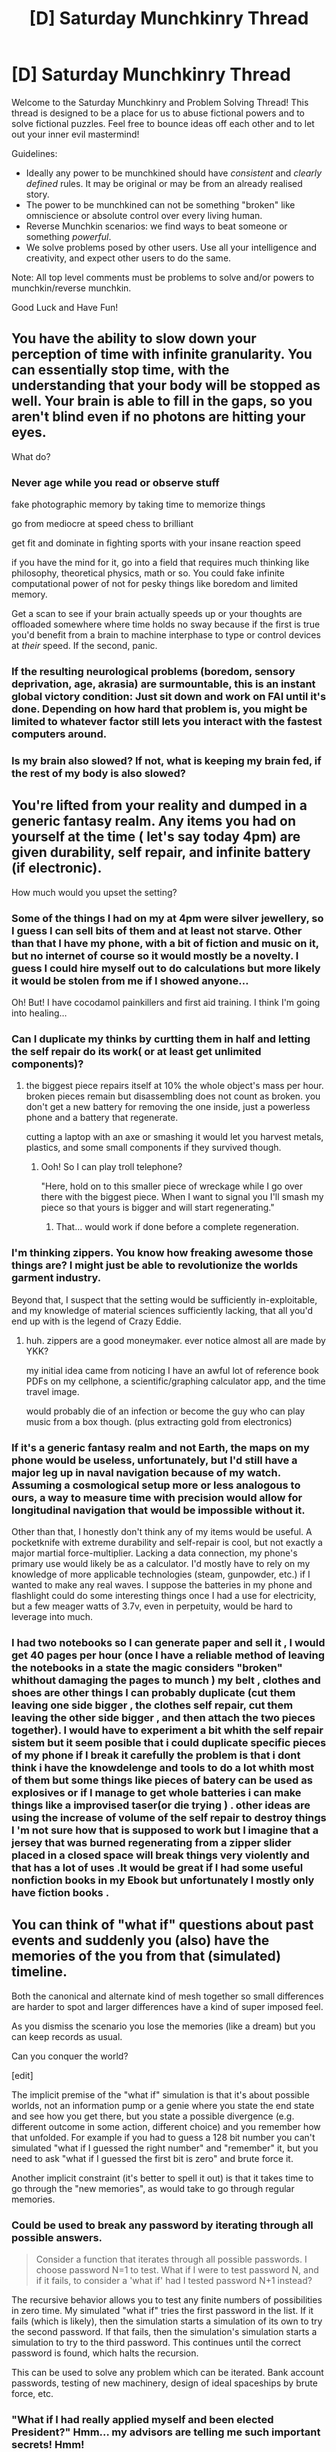 #+TITLE: [D] Saturday Munchkinry Thread

* [D] Saturday Munchkinry Thread
:PROPERTIES:
:Author: AutoModerator
:Score: 13
:DateUnix: 1487430610.0
:DateShort: 2017-Feb-18
:END:
Welcome to the Saturday Munchkinry and Problem Solving Thread! This thread is designed to be a place for us to abuse fictional powers and to solve fictional puzzles. Feel free to bounce ideas off each other and to let out your inner evil mastermind!

Guidelines:

- Ideally any power to be munchkined should have /consistent/ and /clearly defined/ rules. It may be original or may be from an already realised story.
- The power to be munchkined can not be something "broken" like omniscience or absolute control over every living human.
- Reverse Munchkin scenarios: we find ways to beat someone or something /powerful/.
- We solve problems posed by other users. Use all your intelligence and creativity, and expect other users to do the same.

Note: All top level comments must be problems to solve and/or powers to munchkin/reverse munchkin.

Good Luck and Have Fun!


** You have the ability to slow down your perception of time with infinite granularity. You can essentially stop time, with the understanding that your body will be stopped as well. Your brain is able to fill in the gaps, so you aren't blind even if no photons are hitting your eyes.

What do?
:PROPERTIES:
:Author: Strange-Aeons
:Score: 6
:DateUnix: 1487449115.0
:DateShort: 2017-Feb-18
:END:

*** Never age while you read or observe stuff

fake photographic memory by taking time to memorize things

go from mediocre at speed chess to brilliant

get fit and dominate in fighting sports with your insane reaction speed

if you have the mind for it, go into a field that requires much thinking like philosophy, theoretical physics, math or so. You could fake infinite computational power of not for pesky things like boredom and limited memory.

Get a scan to see if your brain actually speeds up or your thoughts are offloaded somewhere where time holds no sway because if the first is true you'd benefit from a brain to machine interphase to type or control devices at /their/ speed. If the second, panic.
:PROPERTIES:
:Author: puesyomero
:Score: 13
:DateUnix: 1487451712.0
:DateShort: 2017-Feb-19
:END:


*** If the resulting neurological problems (boredom, sensory deprivation, age, akrasia) are surmountable, this is an instant global victory condition: Just sit down and work on FAI until it's done. Depending on how hard that problem is, you might be limited to whatever factor still lets you interact with the fastest computers around.
:PROPERTIES:
:Author: Gurkenglas
:Score: 2
:DateUnix: 1487465206.0
:DateShort: 2017-Feb-19
:END:


*** Is my brain also slowed? If not, what is keeping my brain fed, if the rest of my body is also slowed?
:PROPERTIES:
:Author: Adeen_Dragon
:Score: 1
:DateUnix: 1487451487.0
:DateShort: 2017-Feb-19
:END:


** You're lifted from your reality and dumped in a generic fantasy realm. Any items you had on yourself at the time ( let's say today 4pm) are given durability, self repair, and infinite battery (if electronic).

How much would you upset the setting?
:PROPERTIES:
:Author: puesyomero
:Score: 3
:DateUnix: 1487452120.0
:DateShort: 2017-Feb-19
:END:

*** Some of the things I had on my at 4pm were silver jewellery, so I guess I can sell bits of them and at least not starve. Other than that I have my phone, with a bit of fiction and music on it, but no internet of course so it would mostly be a novelty. I guess I could hire myself out to do calculations but more likely it would be stolen from me if I showed anyone...

Oh! But! I have cocodamol painkillers and first aid training. I think I'm going into healing...
:PROPERTIES:
:Author: MonstrousBird
:Score: 5
:DateUnix: 1487468940.0
:DateShort: 2017-Feb-19
:END:


*** Can I duplicate my thinks by curtting them in half and letting the self repair do its work( or at least get unlimited components)?
:PROPERTIES:
:Author: crivtox
:Score: 3
:DateUnix: 1487456206.0
:DateShort: 2017-Feb-19
:END:

**** the biggest piece repairs itself at 10% the whole object's mass per hour. broken pieces remain but disassembling does not count as broken. you don't get a new battery for removing the one inside, just a powerless phone and a battery that regenerate.

cutting a laptop with an axe or smashing it would let you harvest metals, plastics, and some small components if they survived though.
:PROPERTIES:
:Author: puesyomero
:Score: 2
:DateUnix: 1487459298.0
:DateShort: 2017-Feb-19
:END:

***** Ooh! So I can play troll telephone?

"Here, hold on to this smaller piece of wreckage while I go over there with the biggest piece. When I want to signal you I'll smash my piece so that yours is bigger and will start regenerating."
:PROPERTIES:
:Author: eaglejarl
:Score: 11
:DateUnix: 1487478071.0
:DateShort: 2017-Feb-19
:END:

****** That... would work if done before a complete regeneration.
:PROPERTIES:
:Author: puesyomero
:Score: 3
:DateUnix: 1487515963.0
:DateShort: 2017-Feb-19
:END:


*** I'm thinking zippers. You know how freaking awesome those things are? I might just be able to revolutionize the worlds garment industry.

Beyond that, I suspect that the setting would be sufficiently in-exploitable, and my knowledge of material sciences sufficiently lacking, that all you'd end up with is the legend of Crazy Eddie.
:PROPERTIES:
:Author: ben_oni
:Score: 3
:DateUnix: 1487463422.0
:DateShort: 2017-Feb-19
:END:

**** huh. zippers are a good moneymaker. ever notice almost all are made by YKK?

my initial idea came from noticing I have an awful lot of reference book PDFs on my cellphone, a scientific/graphing calculator app, and the time travel image.

would probably die of an infection or become the guy who can play music from a box though. (plus extracting gold from electronics)
:PROPERTIES:
:Author: puesyomero
:Score: 3
:DateUnix: 1487466914.0
:DateShort: 2017-Feb-19
:END:


*** If it's a generic fantasy realm and not Earth, the maps on my phone would be useless, unfortunately, but I'd still have a major leg up in naval navigation because of my watch. Assuming a cosmological setup more or less analogous to ours, a way to measure time with precision would allow for longitudinal navigation that would be impossible without it.

Other than that, I honestly don't think any of my items would be useful. A pocketknife with extreme durability and self-repair is cool, but not exactly a major martial force-multiplier. Lacking a data connection, my phone's primary use would likely be as a calculator. I'd mostly have to rely on my knowledge of more applicable technologies (steam, gunpowder, etc.) if I wanted to make any real waves. I suppose the batteries in my phone and flashlight could do some interesting things once I had a use for electricity, but a few meager watts of 3.7v, even in perpetuity, would be hard to leverage into much.
:PROPERTIES:
:Author: Tinfoil_Haberdashery
:Score: 1
:DateUnix: 1487611387.0
:DateShort: 2017-Feb-20
:END:


*** I had two notebooks so I can generate paper and sell it , I would get 40 pages per hour (once I have a reliable method of leaving the notebooks in a state the magic considers "broken" whithout damaging the pages to munch ) my belt , clothes and shoes are other things I can probably duplicate (cut them leaving one side bigger , the clothes self repair, cut them leaving the other side bigger , and then attach the two pieces together). I would have to experiment a bit whith the self repair sistem but it seem posible that i could duplicate specific pieces of my phone if I break it carefully the problem is that i dont think i have the knowdelenge and tools to do a lot whith most of them but some things like pieces of batery can be used as explosives or if I manage to get whole batteries i can make things like a improvised taser(or die trying ) . other ideas are using the increase of volume of the self repair to destroy things I 'm not sure how that is supposed to work but I imagine that a jersey that was burned regenerating from a zipper slider placed in a closed space will break things very violently and that has a lot of uses .It would be great if I had some useful nonfiction books in my Ebook but unfortunately I mostly only have fiction books .
:PROPERTIES:
:Author: crivtox
:Score: 1
:DateUnix: 1487718054.0
:DateShort: 2017-Feb-22
:END:


** You can think of "what if" questions about past events and suddenly you (also) have the memories of the you from that (simulated) timeline.

Both the canonical and alternate kind of mesh together so small differences are harder to spot and larger differences have a kind of super imposed feel.

As you dismiss the scenario you lose the memories (like a dream) but you can keep records as usual.

Can you conquer the world?

[edit]

The implicit premise of the "what if" simulation is that it's about possible worlds, not an information pump or a genie where you state the end state and see how you get there, but you state a possible divergence (e.g. different outcome in some action, different choice) and you remember how that unfolded. For example if you had to guess a 128 bit number you can't simulated "what if I guessed the right number" and "remember" it, but you need to ask "what if I guessed the first bit is zero" and brute force it.

Another implicit constraint (it's better to spell it out) is that it takes time to go through the "new memories", as would take to go through regular memories.
:PROPERTIES:
:Author: Predictablicious
:Score: 3
:DateUnix: 1487457723.0
:DateShort: 2017-Feb-19
:END:

*** Could be used to break any password by iterating through all possible answers.

#+begin_quote
  Consider a function that iterates through all possible passwords. I choose password N=1 to test. What if I were to test password N, and if it fails, to consider a 'what if' had I tested password N+1 instead?
#+end_quote

The recursive behavior allows you to test any finite numbers of possibilities in zero time. My simulated "what if" tries the first password in the list. If it fails (which is likely), then the simulation starts a simulation of its own to try the second password. If that fails, then the simulation's simulation starts a simulation to try to the third password. This continues until the correct password is found, which halts the recursion.

This can be used to solve any problem which can be iterated. Bank account passwords, testing of new machinery, design of ideal spaceships by brute force, etc.
:PROPERTIES:
:Author: MereInterest
:Score: 9
:DateUnix: 1487476113.0
:DateShort: 2017-Feb-19
:END:


*** "What if I had really applied myself and been elected President?" Hmm... my advisors are telling me such important secrets! Hmm!

"What if other people were able to run 'what-if' scenarios?"

"What if someone else was running a 'what-if' scenario where they were me?" "What if that someone was the ruler of the world?" "What if he also really was me?"

"What if someone figured out how to use the 'what-if' mechanic to create a turing oracle?"

...

"What if a time traveller visited a younger me in order to teach me the secrets of time travel?"

Really, the possibilities are endless. Run complex and dangerous experiments quickly and easily: "Ready to start?" "No, hold on a few more minutes." What if I had said yes? "Hold on, gimme fix something!"
:PROPERTIES:
:Author: ben_oni
:Score: 4
:DateUnix: 1487464522.0
:DateShort: 2017-Feb-19
:END:

**** u/Predictablicious:
#+begin_quote
  "What if I had really applied myself and been elected President?" Hmm... my advisors are telling me such important secrets! Hmm!
#+end_quote

You remember trying and failing to get nominated, as most people you don't have enough political skills out of the box for a past decision of your to have changed.

#+begin_quote
  "What if other people were able to run 'what-if' scenarios?"

  "What if someone else was running a 'what-if' scenario where they were me?" "What if that someone was the ruler of the world?" "What if he also really was me?"

  "What if someone figured out how to use the 'what-if' mechanic to create a turing oracle?"

  ...

  "What if a time traveller visited a younger me in order to teach me the secrets of time travel?"
#+end_quote

"Sorry Dave, I can't let you do that". The simulation can't show you things that aren't possible, at least now you know you're the only simulator.

#+begin_quote
  Run complex and dangerous experiments quickly and easily: "Ready to start?" "No, hold on a few more minutes." What if I had said yes? "Hold on, gimme fix something!"
#+end_quote

Now we're getting somewhere. You suddenly remember nothing, you see it as a sign that you died performing the dangerous experiment, but as you can't remember exactly what went wrong you need to try to single out a single binary possibility, maybe via multiple simulations (e.g. "What if I mixed elements A & B only?" you remember nothing unusual happening, later "What if I mixed elements A & B, and then C?" you see nothings and figure out A & B are safe but adding C causes something bad, maybe an explosion, "What if I told my intern to mix A & B & C while I was far away looking through a video system?" you remember seeing the intern die, it looks like a poisonous gas did it).
:PROPERTIES:
:Author: Predictablicious
:Score: 2
:DateUnix: 1487466422.0
:DateShort: 2017-Feb-19
:END:


*** I can very rapidly search through a large collection of books for anything useful. "What if I had read this book yesterday? Okay, I remember it being useful, let me write a summary of the main points. What if I had read this book yesterday? ...no, no new insights there."

Hmmm. Or... "What if the entire universe had started one hour earlier but everything happened in exactly the same manner?" I think I can use that simulation to get a good idea of what will happen in the next hour.

Debugging software - "What if I had carefully investigated /this/ function for bugs? Nothing? Right, then, what if I had carefully investigated /that/ function?"
:PROPERTIES:
:Author: CCC_037
:Score: 3
:DateUnix: 1487511406.0
:DateShort: 2017-Feb-19
:END:


*** "What if the terabyte of random data I just generated and read the start of had been that which most satisfies my values in the real timeline?"

I expect the start to be something like "Execute the rest of this.", followed by an FAI breaking out of the box.
:PROPERTIES:
:Author: Gurkenglas
:Score: 2
:DateUnix: 1487464831.0
:DateShort: 2017-Feb-19
:END:

**** u/Predictablicious:
#+begin_quote
  "What if the terabyte of random data I just generated and read the start of had been that which most satisfies my values in the real timeline?"
#+end_quote

"Sorry Dave, I can't let you do that". You can state the divergences not the outcomes of the divergences. So you can sample 2^{1024 x 1024 x 1024 x 1024} random blobs, remember reading the writings of the monkey shakespeares and if you're really unlucky unleashing a UFAI on humanity (they're way more probable than the FAIs in the data).
:PROPERTIES:
:Author: Predictablicious
:Score: 2
:DateUnix: 1487466640.0
:DateShort: 2017-Feb-19
:END:


** You have the power to modify physics in a limited area. What do you do?

Rules:

- The affected area is always a sphere of 1m diameter.
- The center of the sphere is always exactly 5m from your center of mass, in whatever direction you choose when you conjure it.
- The sphere cannot move once created.
- At creation time you choose one natural law as expressed by a mathematical formula. Within the AoE that formula is inverted so that, e.g., F = 1/ma or a = m/F.
- Only one sphere can be extant at a time.
- The sphere lasts as long as you concentrate on it.
- There is a 10s cool down between uses.
- For some bizarre reason all physics within the sphere remains exactly the same except for the one modification you've made. In your munchkinry you may need to explain what that means.
:PROPERTIES:
:Author: eaglejarl
:Score: 3
:DateUnix: 1487431646.0
:DateShort: 2017-Feb-18
:END:

*** Who decides what's a natural law? With some equation juggling you should be able to get any effect at all that you can specify within that sphere.

What about the units not matching up? Force equals some amount of N^{-1} doesn't make any sense.

It sounds like this would very easily destroy the universe, akin to what happens when you throw a glider at a gigantic Game of Life construct.
:PROPERTIES:
:Author: Gurkenglas
:Score: 9
:DateUnix: 1487444160.0
:DateShort: 2017-Feb-18
:END:

**** This is, as always, the boring answer, but unfortunately, it's almost always the correct answer. Physics is more complicated than you think; there are deep interconnections between seemingly disparate fields such that messing with one requires messing with all of them--and that, as [[/u/Gurkenglas]] pointed out, will very likely destroy the universe.
:PROPERTIES:
:Author: 696e6372656469626c65
:Score: 5
:DateUnix: 1487454414.0
:DateShort: 2017-Feb-19
:END:

***** [[http://lesswrong.com/lw/hq/universal_fire/][Relevant]], though I think you can still tell consistent stories about such worlds, if eaglejarl's gonna say exactly how it works/play GM.
:PROPERTIES:
:Author: Gurkenglas
:Score: 3
:DateUnix: 1487463853.0
:DateShort: 2017-Feb-19
:END:


*** Doesn't that just instantly move at like whatever speed the earth is away from you as it turns? What reference frame is the sphere not moving in? Earth? Cosmic Background Radiation?
:PROPERTIES:
:Author: NotACauldronAgent
:Score: 4
:DateUnix: 1487432252.0
:DateShort: 2017-Feb-18
:END:

**** Center of the earth's mass.
:PROPERTIES:
:Author: eaglejarl
:Score: 4
:DateUnix: 1487446187.0
:DateShort: 2017-Feb-18
:END:

***** ...So if you were to put it at the center of the earth, and do something interesting with the mass, could you manipulate the entire earth? If I go to space, can I basically make it antimatter and use it as a fast moving weapon?
:PROPERTIES:
:Author: NotACauldronAgent
:Score: 1
:DateUnix: 1487454902.0
:DateShort: 2017-Feb-19
:END:


*** u/ulyssessword:
#+begin_quote
  F = 1/ma or a = m/F.
#+end_quote

What is "1" in those systems?

Normally, when 1 newton of force acts on 1 kg of matter, it results in 1 m/s^{2} of acceleration, and a naive interpretation says that inverting it should have no effect (1^{-1} = 1).

However, imagine a system where 1 newton of force is acting on 1000 g of matter instead of 1 kg. It would still result in 1 m/s^{2} acceleration before inverting, but the inverted value would be changed by a factor of a million.
:PROPERTIES:
:Author: ulyssessword
:Score: 2
:DateUnix: 1487466639.0
:DateShort: 2017-Feb-19
:END:

**** 1 would just be a constant, but it's the units that are important. Changing Newtons from being Mass * Acceleration to being (Mass * Acceleration)^{-1} .

Screwing around with which size unit you use doesn't do anything, it's like 100cm squared isn't any bigger than 1m squared, despite the former having a number 10000x larger as it's 10000cm^{2} as opposed to just 1m^{2} .
:PROPERTIES:
:Author: xavion
:Score: 1
:DateUnix: 1487477051.0
:DateShort: 2017-Feb-19
:END:

***** u/ulyssessword:
#+begin_quote
  with which size unit you use doesn't do anything
#+end_quote

I can't see how that would be possible.

For each physical law you can invert, there is a set of inputs at which inverting it does nothing (i.e x = x^{-1,} ignoring units).

In my first example, that is 1 N and 1 kg resulting in 1 m/s^{2} both before and after inversion. Assuming that that was the set-point, changing it to 1 N and 2 kg would be 0.5 m/s^{2} before and 2 m/s^{2} after, and more importantly, changing it to 1 N and 0.001 kg would be 1000 m/s^{2} before and 0.001 m/s^{2} after.

In my second example, the set point is 1 N and 1 g resulting in 1 km/s^{2} both before and after inversion. Assuming that that was the set-point, changing it to 1 N and 2 g would be 0.5 km/s^{2} before and 2 km/s^{2} after, and more importantly, changing it to 1 N and 1000 g would be 0.001 km/s^{2} before and 1000 km/s^{2} after.

The first and last examples are identical before inverting ( 1000g = 1 kg, 0.001 km/s^{2} = 1 m/s^{2)} but wildly different after the magic is applied.
:PROPERTIES:
:Author: ulyssessword
:Score: 1
:DateUnix: 1487491652.0
:DateShort: 2017-Feb-19
:END:


*** Hmmmm.

Invert gravity - anything in the sphere is flung into the air (on exiting the top of the sphere, it follows a ballistic trajectory)

Invert (electromagnetic) inter-atomic binding forces - anything in the sphere disintegrates and the separate atoms are violently flung apart.

Invert friction - with careful choice of units, any moving object of known initial speed on entering the sphere can be accelerated to an arbitrary given exit speed. (More complex than either of the above)

Invert the strong nuclear force - I'm not quite sure what this does, but I suspect that the only thing left within several kilometres is a large crater which still glows a few centuries later. There will certainly be a lot of shattered atoms.
:PROPERTIES:
:Author: CCC_037
:Score: 2
:DateUnix: 1487510838.0
:DateShort: 2017-Feb-19
:END:


*** Interesting question! I think the best application of this power is to invert the [[https://en.wikipedia.org/wiki/Exponential_decay#Natural_sciences][exponential decay laws]]: x = exp(-A*t).

*Radioactive decay*

N/N_0 = exp(-lambda t). After inversion, N/N_0 = exp(lambda t). That means it is no longer a radioactive decay. /New matter is generated from nothing/. You get free nuclear fuel and, in the long run, free energy.

The process will be at its fastest if you use the least stable isotopes. That means you will have to be extremely careful or your setup will go horribly wrong.

*Capacitor charge*

You can cause exponential growth of electric charge in the capacitor. This solution also gives free energy, but might be a bit safer (and slower. and less exciting).

*Other ideas*

Beer froth also obeys the law of exponential decay! It means that... actually, I don't think it is useful.

Maybe you can turn [[https://en.wikipedia.org/wiki/Time_dilation][time dilation]] to your advantage, I am not sure.
:PROPERTIES:
:Author: RatemirTheRed
:Score: 1
:DateUnix: 1487480653.0
:DateShort: 2017-Feb-19
:END:

**** You'll need to provide the usual remnants of the decay, right? Like lead if you eventually want to get out uranium.
:PROPERTIES:
:Author: Gurkenglas
:Score: 1
:DateUnix: 1487500304.0
:DateShort: 2017-Feb-19
:END:

***** Yes, probably. However, I am reversing not the process, but /the law itself/. (And I also use very charitable interpretation of this power)

I am not 100% sure, but in case the remnants of the decay are required, this power won't generate free energy, but still will be able to decrease entropy.
:PROPERTIES:
:Author: RatemirTheRed
:Score: 1
:DateUnix: 1487554829.0
:DateShort: 2017-Feb-20
:END:


**** Those are probably the coolest answers I've ever heard to this question. Thank you!
:PROPERTIES:
:Author: eaglejarl
:Score: 1
:DateUnix: 1487519032.0
:DateShort: 2017-Feb-19
:END:


*** I'm pretty sure that any physical law you invert will cause normal physics to be basically destroyed within the area of this sphere, essentially making it impossible for normal matter to continue to exist in that area. So, sphere of destruction basically.
:PROPERTIES:
:Author: FuguofAnotherWorld
:Score: 1
:DateUnix: 1487507658.0
:DateShort: 2017-Feb-19
:END:

**** It's specified in the power that in some bizarre way the rest of physics remains constant. Which isn't remotely sensible, but this is a munchkinry exercise. Consider explaining how physics continues to function as part of the challenge.
:PROPERTIES:
:Author: eaglejarl
:Score: 1
:DateUnix: 1487518936.0
:DateShort: 2017-Feb-19
:END:

***** Even given that, you still get a sphere of destruction. For example F=1/ma, smaller particles moving produces more force than large ones. The brownian motion of the particles that make up for example a brick wall, each atom would have an incredible amount of force. It would disintergrate and explode, the phyiscal law that allowed it to exist had changed to the extent that it can no longer exist in that state. The force of the air particles hitting into each other might even be enough to cause nuclear fusion. Thus, sphere of destruction.

The specifics change with the law being changed, but in each case I can think of normal matter is not able to survive the change. The physical law changing would have to only effect things on a macro scale to be function usefully.

In which case I'd probably switch some constants to do with nuclear fusion and make an absurd amount of energy and thus money, use it to fund existential risk projects and a lavish lifestyle. There might be some constraints but generally speaking it's hard to completely control someone with the ability to fly by hopping on a 5m long pogo stick and turning off gravity, as well as the capacity to destroy any extant material and be a one man nuclear state.

Also I'm sure there'd be some way to use gravity to make an alcubierre drive, so I guess explore the universe as a stretch goal.
:PROPERTIES:
:Author: FuguofAnotherWorld
:Score: 2
:DateUnix: 1487526917.0
:DateShort: 2017-Feb-19
:END:
